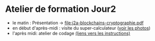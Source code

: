* Atelier de formation Jour2
  - le matin : Présentation -> [[file:j2a-blockchains-cryptographie.pdf]]
  - en début d'après-midi : visite du super-calculateur ([[https://drive.google.com/drive/folders/1lwUSrAV_hVg0gTw9BNYal8EWdN2eHVLq?usp=share_link][voir les photos]])
  - l'après midi: atelier de codage [[file:atelier_blockchain_pratique.org][(liens vers les instructions)]]
